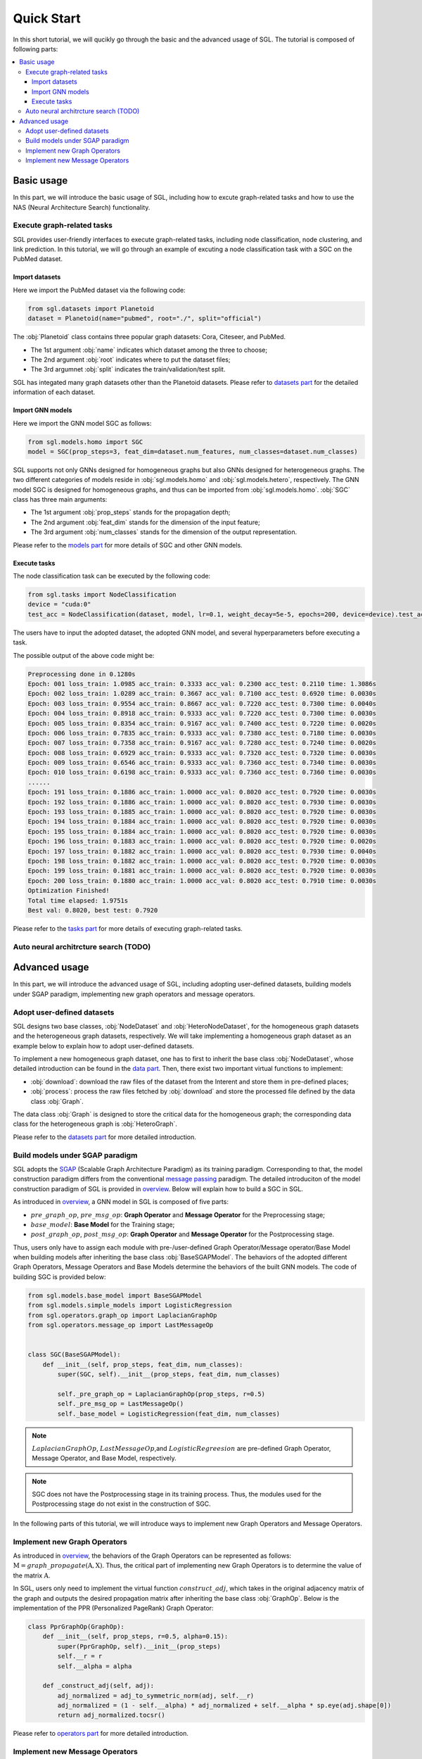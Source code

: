 ###################
Quick Start
###################

In this short tutorial, we will qucikly go through the basic and the advanced usage of SGL. 
The tutorial is composed of following parts:

.. contents::
    :local:


Basic usage
______________________________________________

In this part, we will introduce the basic usage of SGL, including how to excute graph-related tasks and how to use the NAS (Neural Architecture Search) functionality.

___________________________________
Execute graph-related tasks
___________________________________

SGL provides user-friendly interfaces to execute graph-related tasks, including node classification, node clustering, and link prediction.
In this tutorial, we will go through an example of excuting a node classification task with a SGC on the PubMed dataset.

Import datasets
>>>>>>>>>>>>>>>>>>>>>>

Here we import the PubMed dataset via the following code:

.. code:: python

    from sgl.datasets import Planetoid
    dataset = Planetoid(name="pubmed", root="./", split="official")

The :obj:`Planetoid` class contains three popular graph datasets: Cora, Citeseer, and PubMed. 

+ The 1st argument :obj:`name` indicates which dataset among the three to choose; 
+ The 2nd argument :obj:`root` indicates where to put the dataset files;
+ The 3rd argumnet :obj:`split` indicates the train/validation/test split.

SGL has integated many graph datasets other than the Planetoid datasets.
Please refer to `datasets part <../../api/datasets/datasets.html>`__ for the detailed information of each dataset.


Import GNN models
>>>>>>>>>>>>>>>>>>>>>>>

Here we import the GNN model SGC as follows:

.. code:: python

    from sgl.models.homo import SGC
    model = SGC(prop_steps=3, feat_dim=dataset.num_features, num_classes=dataset.num_classes)

SGL supports not only GNNs designed for homogeneous graphs but also GNNs designed for heterogeneous graphs.
The two different categories of models reside in :obj:`sgl.models.homo` and :obj:`sgl.models.hetero`, respectively.
The GNN model SGC is designed for homogeneous graphs, and thus can be imported from :obj:`sgl.models.homo`.
:obj:`SGC` class has three main arguments:

+ The 1st argument :obj:`prop_steps` stands for the propagation depth;
+ The 2nd argument :obj:`feat_dim` stands for the dimension of the input feature;
+ The 3rd argument :obj:`num_classes` stands for the dimension of the output representation.

Please refer to the `models part <../../api/models/models.html>`__ for more details of SGC and other GNN models.

   
Execute tasks
>>>>>>>>>>>>>>>>>>>>>>>>
The node classification task can be executed by the following code:

.. code:: python

    from sgl.tasks import NodeClassification
    device = "cuda:0"
    test_acc = NodeClassification(dataset, model, lr=0.1, weight_decay=5e-5, epochs=200, device=device).test_acc

The users have to input the adopted dataset, the adopted GNN model, and several hyperparameters before executing a task.

The possible output of the above code might be:

.. code:: bash

    Preprocessing done in 0.1280s
    Epoch: 001 loss_train: 1.0985 acc_train: 0.3333 acc_val: 0.2300 acc_test: 0.2110 time: 1.3086s
    Epoch: 002 loss_train: 1.0289 acc_train: 0.3667 acc_val: 0.7100 acc_test: 0.6920 time: 0.0030s
    Epoch: 003 loss_train: 0.9554 acc_train: 0.8667 acc_val: 0.7220 acc_test: 0.7300 time: 0.0040s
    Epoch: 004 loss_train: 0.8918 acc_train: 0.9333 acc_val: 0.7220 acc_test: 0.7300 time: 0.0030s
    Epoch: 005 loss_train: 0.8354 acc_train: 0.9167 acc_val: 0.7400 acc_test: 0.7220 time: 0.0020s
    Epoch: 006 loss_train: 0.7835 acc_train: 0.9333 acc_val: 0.7380 acc_test: 0.7180 time: 0.0030s
    Epoch: 007 loss_train: 0.7358 acc_train: 0.9167 acc_val: 0.7280 acc_test: 0.7240 time: 0.0020s
    Epoch: 008 loss_train: 0.6929 acc_train: 0.9333 acc_val: 0.7320 acc_test: 0.7320 time: 0.0030s
    Epoch: 009 loss_train: 0.6546 acc_train: 0.9333 acc_val: 0.7360 acc_test: 0.7340 time: 0.0030s
    Epoch: 010 loss_train: 0.6198 acc_train: 0.9333 acc_val: 0.7360 acc_test: 0.7360 time: 0.0030s
    ......
    Epoch: 191 loss_train: 0.1886 acc_train: 1.0000 acc_val: 0.8020 acc_test: 0.7920 time: 0.0030s
    Epoch: 192 loss_train: 0.1886 acc_train: 1.0000 acc_val: 0.8020 acc_test: 0.7930 time: 0.0030s
    Epoch: 193 loss_train: 0.1885 acc_train: 1.0000 acc_val: 0.8020 acc_test: 0.7920 time: 0.0030s
    Epoch: 194 loss_train: 0.1884 acc_train: 1.0000 acc_val: 0.8020 acc_test: 0.7920 time: 0.0030s
    Epoch: 195 loss_train: 0.1884 acc_train: 1.0000 acc_val: 0.8020 acc_test: 0.7920 time: 0.0030s
    Epoch: 196 loss_train: 0.1883 acc_train: 1.0000 acc_val: 0.8020 acc_test: 0.7920 time: 0.0020s
    Epoch: 197 loss_train: 0.1882 acc_train: 1.0000 acc_val: 0.8020 acc_test: 0.7930 time: 0.0040s
    Epoch: 198 loss_train: 0.1882 acc_train: 1.0000 acc_val: 0.8020 acc_test: 0.7920 time: 0.0030s
    Epoch: 199 loss_train: 0.1881 acc_train: 1.0000 acc_val: 0.8020 acc_test: 0.7920 time: 0.0030s
    Epoch: 200 loss_train: 0.1880 acc_train: 1.0000 acc_val: 0.8020 acc_test: 0.7910 time: 0.0030s
    Optimization Finished!
    Total time elapsed: 1.9751s
    Best val: 0.8020, best test: 0.7920

Please refer to the `tasks part <../../api/tasks/tasks.html>`__ for more details of executing graph-related tasks.

_________________________________________
Auto neural architrcture search (TODO)
_________________________________________




Advanced usage
___________________________________

In this part, we will introduce the advanced usage of SGL, including adopting user-defined datasets, building models under SGAP paradigm, implementing new graph operators and message operators.


_______________________________________
Adopt user-defined datasets
_______________________________________

SGL designs two base classes, :obj:`NodeDataset` and :obj:`HeteroNodeDataset`, for the homogeneous graph datasets and the heterogeneous graph datasets, respectively.
We will take implementing a homogeneous graph dataset as an example below to explain how to adopt user-defined datasets.

To implement a new homogeneous graph dataset, one has to first to inherit the base class :obj:`NodeDataset`, whose detailed introduction can be found in the `data part <../../api/data/data.html>`__.
Then, there exist two important virtual functions to implement: 

+ :obj:`download`: download the raw files of the dataset from the Interent and store them in pre-defined places;
+ :obj:`process`: process the raw files fetched by :obj:`download` and store the processed file defined by the data class :obj:`Graph`.

The data class :obj:`Graph` is designed to store the critical data for the homogeneous graph; the corresponding data class for the heterogeneous graph is :obj:`HeteroGraph`.



Please refer to the `datasets part <../../api/datasets/datasets.html>`__ for more detailed introduction.


____________________________________________
Build models under SGAP paradigm
____________________________________________

SGL adopts the `SGAP <https://arxiv.org/abs/2203.00638>`__ (Scalable Graph Architecture Paradigm) as its training paradigm.
Corresponding to that, the model construction paradigm differs from the conventional `message passing <http://proceedings.mlr.press/v70/gilmer17a/gilmer17a.pdf>`__ paradigm.
The detailed introduciton of the model construction paradigm of SGL is provided in `overview <../overview/overview.html>`__.
Below will explain how to build a SGC in SGL.

As introduced in `overview <../overview/overview.html>`__, a GNN model in SGL is composed of five parts:

+ :math:`pre\_graph\_op`, :math:`pre\_msg\_op`: **Graph Operator** and **Message Operator** for the Preprocessing stage;
+ :math:`base\_model`: **Base Model** for the Training stage;
+ :math:`post\_graph\_op`, :math:`post\_msg\_op`: **Graph Operator** and **Message Operator** for the Postprocessing stage.

Thus, users only have to assign each module with pre-/user-defined Graph Operator/Message operator/Base Model when building models after inheriting the base class :obj:`BaseSGAPModel`.
The behaviors of the adopted different Graph Operators, Message Operators and Base Models determine the behaviors of the built GNN models.
The code of building SGC is provided below:

.. code:: python

    from sgl.models.base_model import BaseSGAPModel
    from sgl.models.simple_models import LogisticRegression
    from sgl.operators.graph_op import LaplacianGraphOp
    from sgl.operators.message_op import LastMessageOp


    class SGC(BaseSGAPModel):
        def __init__(self, prop_steps, feat_dim, num_classes):
            super(SGC, self).__init__(prop_steps, feat_dim, num_classes)

            self._pre_graph_op = LaplacianGraphOp(prop_steps, r=0.5)
            self._pre_msg_op = LastMessageOp()
            self._base_model = LogisticRegression(feat_dim, num_classes)

.. note:: 

    :math:`LaplacianGraphOp`, :math:`LastMessageOp`,and :math:`LogisticRegreesion` are pre-defined Graph Operator, Message Operator, and Base Model, respectively. 

.. note:: 

    SGC does not have the Postprocessing stage in its training process. Thus, the modules used for the Postprocessing stage do not exist in the construction of SGC.

In the following parts of this tutorial, we will introduce ways to implement new Graph Operators and Message Operators.


________________________________________
Implement new Graph Operators
________________________________________

As introduced in `overview <../overview/overview.html>`__, the behaviors of the Graph Operators can be represented as follows: :math:`\textbf{M}=graph\_propagate(\textbf{A}, \textbf{X})`.
Thus, the critical part of implementing new Graph Operators is to determine the value of the matrix :math:`\textbf{A}`.

In SGL, users only need to implement the virtual function :math:`construct\_adj`, which takes in the original adjacency matrix of the graph and outputs the desired propagation matrix after inheriting the base class :obj:`GraphOp`.
Below is the implementation of the PPR (Personalized PageRank) Graph Operator:

.. code:: python

    class PprGraphOp(GraphOp):
        def __init__(self, prop_steps, r=0.5, alpha=0.15):
            super(PprGraphOp, self).__init__(prop_steps)
            self.__r = r
            self.__alpha = alpha

        def _construct_adj(self, adj):
            adj_normalized = adj_to_symmetric_norm(adj, self.__r)
            adj_normalized = (1 - self.__alpha) * adj_normalized + self.__alpha * sp.eye(adj.shape[0])
            return adj_normalized.tocsr()

Please refer to `operators part <../../api/operators/operators.html>`__ for more detailed introduction.


_________________________________________
Implement new Message Operators
_________________________________________

Similar to implementing new Graph Operators, implementing new Message Operators is easy in SGL.
The users need to determine the behaviors of the new Message Operators represented in :math:`\textbf{X}'=message\_aggregate(\textbf{M})`.

Practically speaking, users have to implement the virtual function :math:`combine` function after inheriting the base class :obj:`MessageOp`.
The code below provides the implementation of the ConcatMessageOp in SGL:

.. code:: python

    class ConcatMessageOp(MessageOp):
        def __init__(self, start, end):
            super(ConcatMessageOp, self).__init__(start, end)
            self._aggr_type = "concat"

        def _combine(self, feat_list):
            return torch.hstack(feat_list[self._start:self._end])

Please refer to `operators part <../../api/operators/operators.html>`__ for more detailed introduction.

